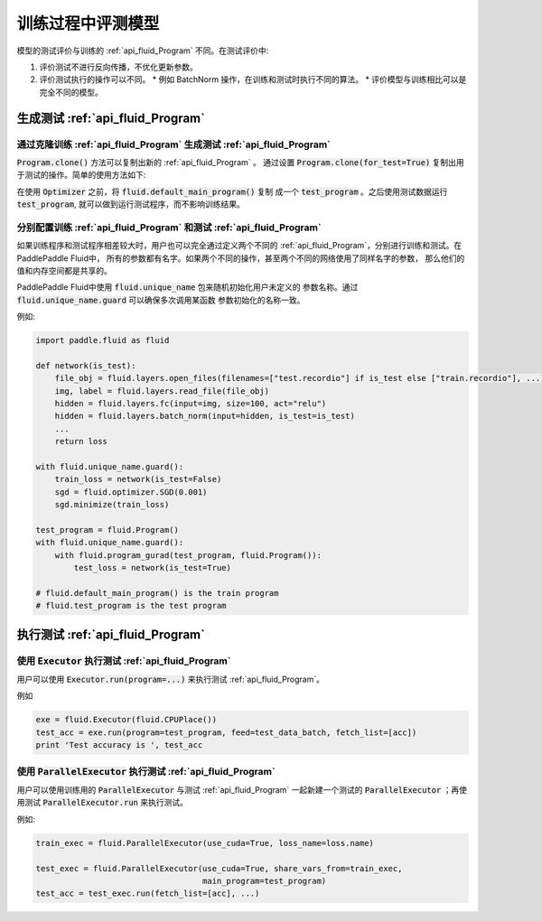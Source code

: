 ##################
训练过程中评测模型
##################

模型的测试评价与训练的 :ref:`api_fluid_Program` 不同。在测试评价中:

1. 评价测试不进行反向传播，不优化更新参数。
2. 评价测试执行的操作可以不同。
   * 例如 BatchNorm 操作，在训练和测试时执行不同的算法。
   * 评价模型与训练相比可以是完全不同的模型。

生成测试 :ref:`api_fluid_Program`
#################################

通过克隆训练 :ref:`api_fluid_Program` 生成测试 :ref:`api_fluid_Program`
=======================================================================

:code:`Program.clone()` 方法可以复制出新的 :ref:`api_fluid_Program` 。 通过设置
:code:`Program.clone(for_test=True)` 复制出用于测试的操作。简单的使用方法如下:

.. code-blocks:: python

   import paddle.fluid as fluid

   img = fluid.layers.data(name="image", shape=[784])
   prediction = fluid.layers.fc(
     input=fluid.layers.fc(input=img, size=100, act='relu'),
     size=10,
     act='softmax'
   )
   label = fluid.layers.data(name="label", shape=[1], dtype="int64")
   loss = fluid.layers.mean(fluid.layers.cross_entropy(input=prediction, label=label))
   acc = fluid.layers.accuracy(input=prediction, label=label)

   test_program = fluid.default_main_program().clone(for_test=True)

   adam = fluid.optimizer.Adam(learning_rate=0.001)
   adam.minimize(loss)

在使用 :code:`Optimizer` 之前，将 :code:`fluid.default_main_program()` 复制
成一个 :code:`test_program` 。之后使用测试数据运行 :code:`test_program`,
就可以做到运行测试程序，而不影响训练结果。

分别配置训练 :ref:`api_fluid_Program` 和测试 :ref:`api_fluid_Program`
=====================================================================

如果训练程序和测试程序相差较大时，用户也可以完全通过定义两个不同的
:ref:`api_fluid_Program`，分别进行训练和测试。在PaddlePaddle Fluid中，
所有的参数都有名字。如果两个不同的操作，甚至两个不同的网络使用了同样名字的参数，
那么他们的值和内存空间都是共享的。

PaddlePaddle Fluid中使用 :code:`fluid.unique_name` 包来随机初始化用户未定义的
参数名称。通过 :code:`fluid.unique_name.guard` 可以确保多次调用某函数
参数初始化的名称一致。

例如:

.. code-block:: python

   import paddle.fluid as fluid

   def network(is_test):
       file_obj = fluid.layers.open_files(filenames=["test.recordio"] if is_test else ["train.recordio"], ...)
       img, label = fluid.layers.read_file(file_obj)
       hidden = fluid.layers.fc(input=img, size=100, act="relu")
       hidden = fluid.layers.batch_norm(input=hidden, is_test=is_test)
       ...
       return loss

   with fluid.unique_name.guard():
       train_loss = network(is_test=False)
       sgd = fluid.optimizer.SGD(0.001)
       sgd.minimize(train_loss)

   test_program = fluid.Program()
   with fluid.unique_name.guard():
       with fluid.program_gurad(test_program, fluid.Program()):
           test_loss = network(is_test=True)

   # fluid.default_main_program() is the train program
   # fluid.test_program is the test program

执行测试 :ref:`api_fluid_Program`
#################################

使用 :code:`Executor` 执行测试 :ref:`api_fluid_Program`
=======================================================

用户可以使用 :code:`Executor.run(program=...)` 来执行测试
:ref:`api_fluid_Program`。

例如

.. code-block:: python

   exe = fluid.Executor(fluid.CPUPlace())
   test_acc = exe.run(program=test_program, feed=test_data_batch, fetch_list=[acc])
   print 'Test accuracy is ', test_acc

使用 :code:`ParallelExecutor` 执行测试 :ref:`api_fluid_Program`
===============================================================

用户可以使用训练用的 :code:`ParallelExecutor` 与测试 :ref:`api_fluid_Program`
一起新建一个测试的 :code:`ParallelExecutor` ；再使用测试
:code:`ParallelExecutor.run` 来执行测试。

例如:

.. code-block:: python

   train_exec = fluid.ParallelExecutor(use_cuda=True, loss_name=loss.name)

   test_exec = fluid.ParallelExecutor(use_cuda=True, share_vars_from=train_exec,
                                      main_program=test_program)
   test_acc = test_exec.run(fetch_list=[acc], ...)

